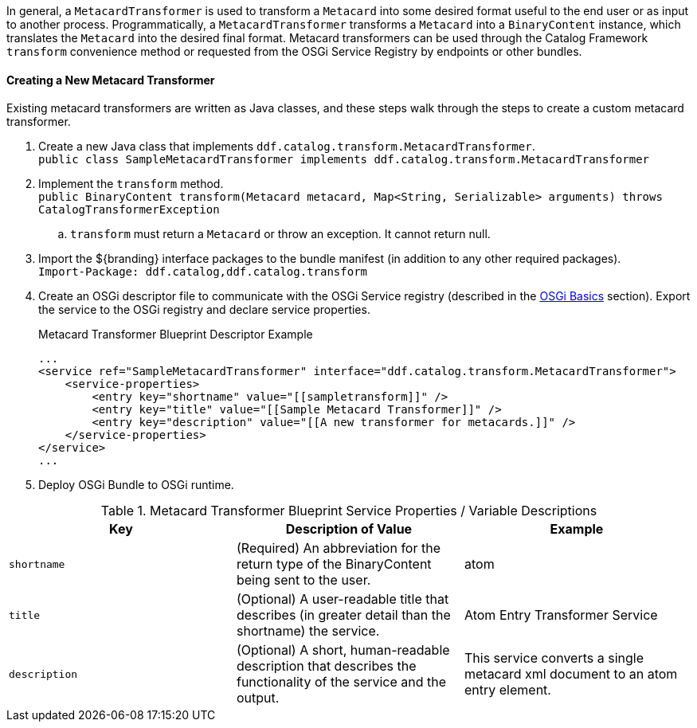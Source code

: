 :title: Developing Metacard Transformers
:type: developingComponent
:status: published
:link: _developing_metacard_transformers
:summary: Creating a custom metacard transformer.
:order: 08

In general, a `MetacardTransformer` is used to transform a `Metacard` into some desired format useful to the end user or as input to another process.
Programmatically, a `MetacardTransformer` transforms a `Metacard` into a `BinaryContent` instance, which translates the `Metacard` into the desired final format.
Metacard transformers can be used through the Catalog Framework `transform` convenience method or requested from the OSGi Service Registry by endpoints or other bundles.

==== Creating a New Metacard Transformer

Existing metacard transformers are written as Java classes, and these steps walk through the steps to create a custom metacard transformer.

. Create a new Java class that implements `ddf.catalog.transform.MetacardTransformer`. +
`public class SampleMetacardTransformer implements ddf.catalog.transform.MetacardTransformer`
. Implement the `transform` method. +
`public BinaryContent transform(Metacard metacard, Map<String, Serializable> arguments) throws CatalogTransformerException` +
.. `transform` must return a `Metacard` or throw an exception. It cannot return null.
. Import the ${branding} interface packages to the bundle manifest (in addition to any other required packages). +
`Import-Package: ddf.catalog,ddf.catalog.transform`
. Create an OSGi descriptor file to communicate with the OSGi Service registry (described in the <<{developing-prefix}osgi_basics,OSGi Basics>> section). Export the service to the OSGi registry and declare service properties.
+
.Metacard Transformer Blueprint Descriptor Example
[source,xml,linenums]
----
...
<service ref="SampleMetacardTransformer" interface="ddf.catalog.transform.MetacardTransformer">
    <service-properties>
        <entry key="shortname" value="[[sampletransform]]" />
        <entry key="title" value="[[Sample Metacard Transformer]]" />
        <entry key="description" value="[[A new transformer for metacards.]]" />
    </service-properties>
</service>
...
----
+
. Deploy OSGi Bundle to OSGi runtime.

.Metacard Transformer Blueprint Service Properties / Variable Descriptions
[cols="3" options="header"]
|===
|Key
|Description of Value
|Example

|`shortname`
|(Required) An abbreviation for the return type of the BinaryContent being sent to the user.
|atom

|`title`
|(Optional) A user-readable title that describes (in greater detail than the shortname) the service.
|Atom Entry Transformer Service

|`description`
|(Optional) A short, human-readable description that describes the functionality of the service and the output.
|This service converts a single metacard xml document to an atom entry element.

|===
